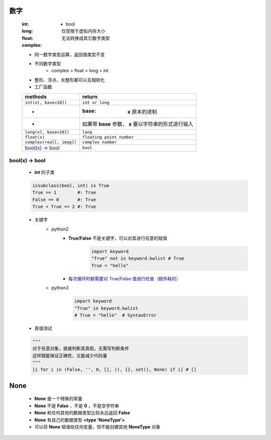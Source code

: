 数字
====
    :int:
        - bool
    :long: 仅受限于虚拟内存大小
    :float:
    :complex: 无法转换成其它数字类型

    - 同一数字类型运算，返回值类型不变
    - 不同数字类型
        + complex > float > long > int
    - 整形、浮点、长整形都可以互相转化
    - 工厂函数
    =========================  ========
    methods                      return
    =========================  ========
    ``int(x[, base=10])``        ``int or long``
     -                           :base: **x** 原本的进制
     -                           如果带 **base** 参数， **x** 要以字符串的形式进行输入
    ``long(x[, base=10])``       ``long``
    ``float(x)``                 ``floating point number``
    ``complex(real[, imag])``    ``complex number``
    `bool(x) -> bool`_           ``bool``
    =========================  ========


bool(x) -> bool
---------------
    - **int** 的子类
    .. code-block:: python

        issubclass(bool, int) is True
        True == 1        #: True
        False == 0       #: True
        True + True == 2 #: True

    - 关键字
        - python2
            - **True/False** 不是关键字，可以对其进行任意的赋值
                .. code-block:: python

                    import keyword
                    "True" not in keyword.kwlist # True
                    True = "hello"
            - `每次循环时都需要对 True/False 值进行检查（额外耗时）`__
                .. __: while_1.py

        - python3
            .. code-block:: python

                import keyword
                "True" in keyword.kwlist
                # True = "hello"  # SyntaxError
    - 真值测试
    .. code-block:: python

        """
        对于任意对象，直接判断其真假，无需写判断条件
        这样既能保证正确性，又能减少代码量
        """
        [i for i in (False, '', 0, [], (), {}, set(), None) if i] # []


None
====
    - **None** 是一个特殊的常量
    - **None** 不是 **False** ，不是 **0** ，不是空字符串
    - **None** 和任何其他的数据类型比较永远返回 **False**
    - **None** 有自己的数据类型 **<type 'NoneType'>**
    - 可以将 **None** 赋值给任何变量，但不能创建其他 **NoneType** 对象
